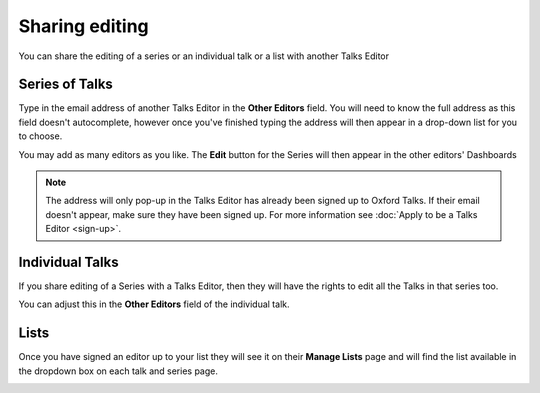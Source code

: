 Sharing editing
===============

You can share the editing of a series or an individual talk or a list with another Talks Editor

Series of Talks
---------------

.. image:: images/share-editing/series-of-talks.png
   :alt: Series of Talks
   :height: 151px
   :width: 560px
   :align: center


Type in the email address of another Talks Editor in the **Other Editors** field. You will need to know the full address as this field doesn't autocomplete, however once you've finished typing the address will then appear in a drop-down list for you to choose.

You may add as many editors as you like. The **Edit** button for the Series will then appear in the other editors' Dashboards 

.. Note:: The address will only pop-up in the Talks Editor has already been signed up to Oxford Talks. If their email doesn't appear, make sure they have been signed up. For more information see :doc:`Apply to be a Talks Editor <sign-up>`.

Individual Talks
----------------

If you share editing of a Series with a Talks Editor, then they will have the rights to edit all the Talks in that series too. 

You can adjust this in the **Other Editors** field of the individual talk.

Lists
-----

Once you have signed an editor up to your list they will see it on their **Manage Lists** page and will find the list available in the dropdown box on each talk and series page.

.. image:: images/share-editing/lists.png
   :alt: Lists
   :height: 300px
   :width: 493px
   :align: center
